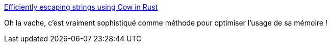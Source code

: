 :jbake-type: post
:jbake-status: published
:jbake-title: Efficiently escaping strings using Cow in Rust
:jbake-tags: rust,programming,optimisation,mémoire,_mois_juin,_année_2020
:jbake-date: 2020-06-12
:jbake-depth: ../
:jbake-uri: shaarli/1591973139000.adoc
:jbake-source: https://nicolas-delsaux.hd.free.fr/Shaarli?searchterm=https%3A%2F%2Ffullstackmilk.dev%2Fefficiently_escaping_strings_using_cow_in_rust%2F&searchtags=rust+programming+optimisation+m%C3%A9moire+_mois_juin+_ann%C3%A9e_2020
:jbake-style: shaarli

https://fullstackmilk.dev/efficiently_escaping_strings_using_cow_in_rust/[Efficiently escaping strings using Cow in Rust]

Oh la vache, c'est vraiment sophistiqué comme méthode pour optimiser l'usage de sa mémoire !
